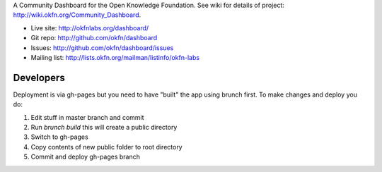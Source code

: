 A Community Dashboard for the Open Knowledge Foundation. See wiki for details
of project: http://wiki.okfn.org/Community_Dashboard.

* Live site: http://okfnlabs.org/dashboard/
* Git repo: http://github.com/okfn/dashboard
* Issues: http://github.com/okfn/dashboard/issues
* Mailing list: http://lists.okfn.org/mailman/listinfo/okfn-labs


Developers
==========

Deployment is via gh-pages but you need to have "built" the app using brunch
first. To make changes and deploy you do:

1. Edit stuff in master branch and commit
2. Run `brunch build` this will create a public directory
3. Switch to gh-pages
4. Copy contents of new public folder to root directory
5. Commit and deploy gh-pages branch

